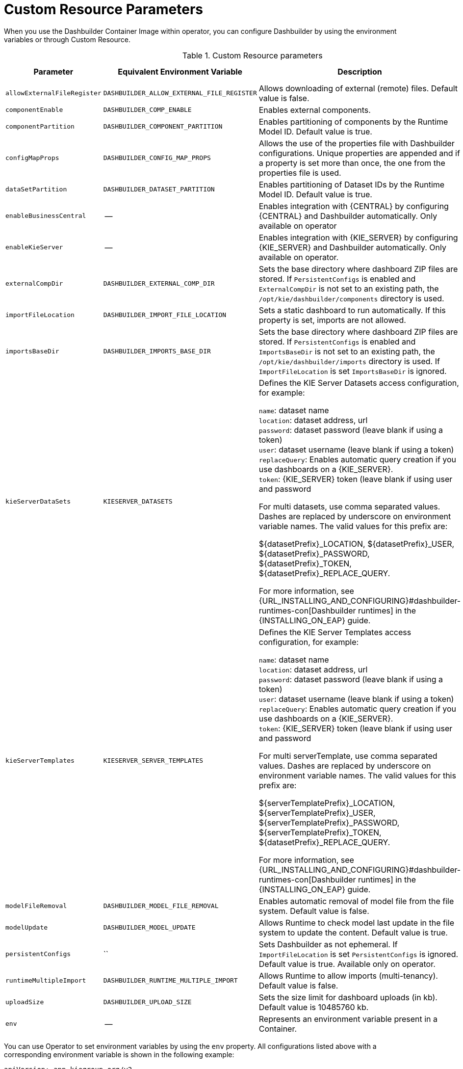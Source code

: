 [id="ref-custom-resource-parameters_{context}"]
= Custom Resource Parameters

When you use the Dashbuilder Container Image within operator, you can configure Dashbuilder by using the environment variables or through Custom Resource.

.Custom Resource parameters
[cols="25%,25%,40%,10" options="header"]
|===
|Parameter | Equivalent Environment Variable | Description | Example value
|`allowExternalFileRegister` | `DASHBUILDER_ALLOW_EXTERNAL_FILE_REGISTER` | Allows downloading of external (remote) files. Default value is false. | False
|`componentEnable` | `DASHBUILDER_COMP_ENABLE` | Enables external components. | True
|`componentPartition` | `DASHBUILDER_COMPONENT_PARTITION` | Enables partitioning of components by the Runtime Model ID. Default value is true. | True
|`configMapProps` | `DASHBUILDER_CONFIG_MAP_PROPS` | Allows the use of the properties file with Dashbuilder configurations. Unique properties are appended and if a property is set more than once, the one from the properties file is used. | True
|`dataSetPartition` | `DASHBUILDER_DATASET_PARTITION` | Enables partitioning of Dataset IDs by the Runtime Model ID. Default value is true. | True
|`enableBusinessCentral` | -- | Enables integration with {CENTRAL} by configuring {CENTRAL} and Dashbuilder automatically. Only available on operator | True
|`enableKieServer` | -- | Enables integration with {KIE_SERVER} by configuring {KIE_SERVER} and Dashbuilder automatically. Only available on operator. | True
|`externalCompDir` | `DASHBUILDER_EXTERNAL_COMP_DIR` | Sets the base directory where dashboard ZIP files are stored. If `PersistentConfigs` is enabled and `ExternalCompDir` is not set to an existing path, the `/opt/kie/dashbuilder/components` directory is used. | --
|`importFileLocation` | `DASHBUILDER_IMPORT_FILE_LOCATION` | Sets a static dashboard to run automatically. If this property is set, imports are not allowed. | --
|`importsBaseDir` | `DASHBUILDER_IMPORTS_BASE_DIR` | Sets the base directory where dashboard ZIP files are stored. If `PersistentConfigs` is enabled and `ImportsBaseDir` is not set to an existing path, the `/opt/kie/dashbuilder/imports` directory is used. If `ImportFileLocation` is set `ImportsBaseDir` is ignored. | --
|`kieServerDataSets` | `KIESERVER_DATASETS` | Defines the KIE Server Datasets access configuration, for example:

`name`: dataset name +
`location`: dataset address, url +
`password`: dataset password (leave blank if using a token) +
`user`: dataset username (leave blank if using a token) +
`replaceQuery`: Enables automatic query creation if you use dashboards on a {KIE_SERVER}. +
`token`: {KIE_SERVER} token (leave blank if using user and password

For multi datasets, use comma separated values. Dashes are replaced by underscore on environment variable names. The valid values for this prefix are:

${datasetPrefix}_LOCATION, ${datasetPrefix}_USER, ${datasetPrefix}_PASSWORD, ${datasetPrefix}_TOKEN, ${datasetPrefix}_REPLACE_QUERY.

For more information, see {URL_INSTALLING_AND_CONFIGURING}#dashbuilder-runtimes-con[Dashbuilder runtimes] in the {INSTALLING_ON_EAP} guide. | --
|`kieServerTemplates` | `KIESERVER_SERVER_TEMPLATES` | Defines the KIE Server Templates access configuration, for example:

`name`: dataset name +
`location`: dataset address, url +
`password`: dataset password (leave blank if using a token) +
`user`: dataset username (leave blank if using a token) +
`replaceQuery`: Enables automatic query creation if you use dashboards on a {KIE_SERVER}. +
`token`: {KIE_SERVER} token (leave blank if using user and password

For multi serverTemplate, use comma separated values. Dashes are replaced by underscore on environment variable names. The valid values for this prefix are:

${serverTemplatePrefix}_LOCATION, ${serverTemplatePrefix}_USER, ${serverTemplatePrefix}_PASSWORD, ${serverTemplatePrefix}_TOKEN, ${datasetPrefix}_REPLACE_QUERY.

For more information, see {URL_INSTALLING_AND_CONFIGURING}#dashbuilder-runtimes-con[Dashbuilder runtimes] in the {INSTALLING_ON_EAP} guide. | --
|`modelFileRemoval` | `DASHBUILDER_MODEL_FILE_REMOVAL` | Enables automatic removal of model file from the file system. Default value is false. | False
|`modelUpdate` | `DASHBUILDER_MODEL_UPDATE` | Allows Runtime to check model last update in the file system to update the content. Default value is true. | True
|`persistentConfigs` | `` | Sets Dashbuilder as not ephemeral. If `ImportFileLocation` is set `PersistentConfigs` is ignored. Default value is true. Available only on operator. | True
|`runtimeMultipleImport` | `DASHBUILDER_RUNTIME_MULTIPLE_IMPORT` | Allows Runtime to allow imports (multi-tenancy). Default value is false. | False
|`uploadSize` | `DASHBUILDER_UPLOAD_SIZE` | Sets the size limit for dashboard uploads (in kb). Default value is 10485760 kb. | 10485760
|`env` | -- | Represents an environment variable present in a Container. | --
|===

You can use Operator to set environment variables by using the `env` property. All configurations listed above with a corresponding environment variable is shown in the following example:

----
apiVersion: app.kiegroup.org/v2
kind: KieApp
metadata:
  name: standalone-dashbuilder
spec:
  environment: rhpam-standalone-dashbuilder
  objects:
    dashbuilder:
      env:
        - name: DASHBUILDER_UPLOAD_SIZE
          value: '1000'
----
